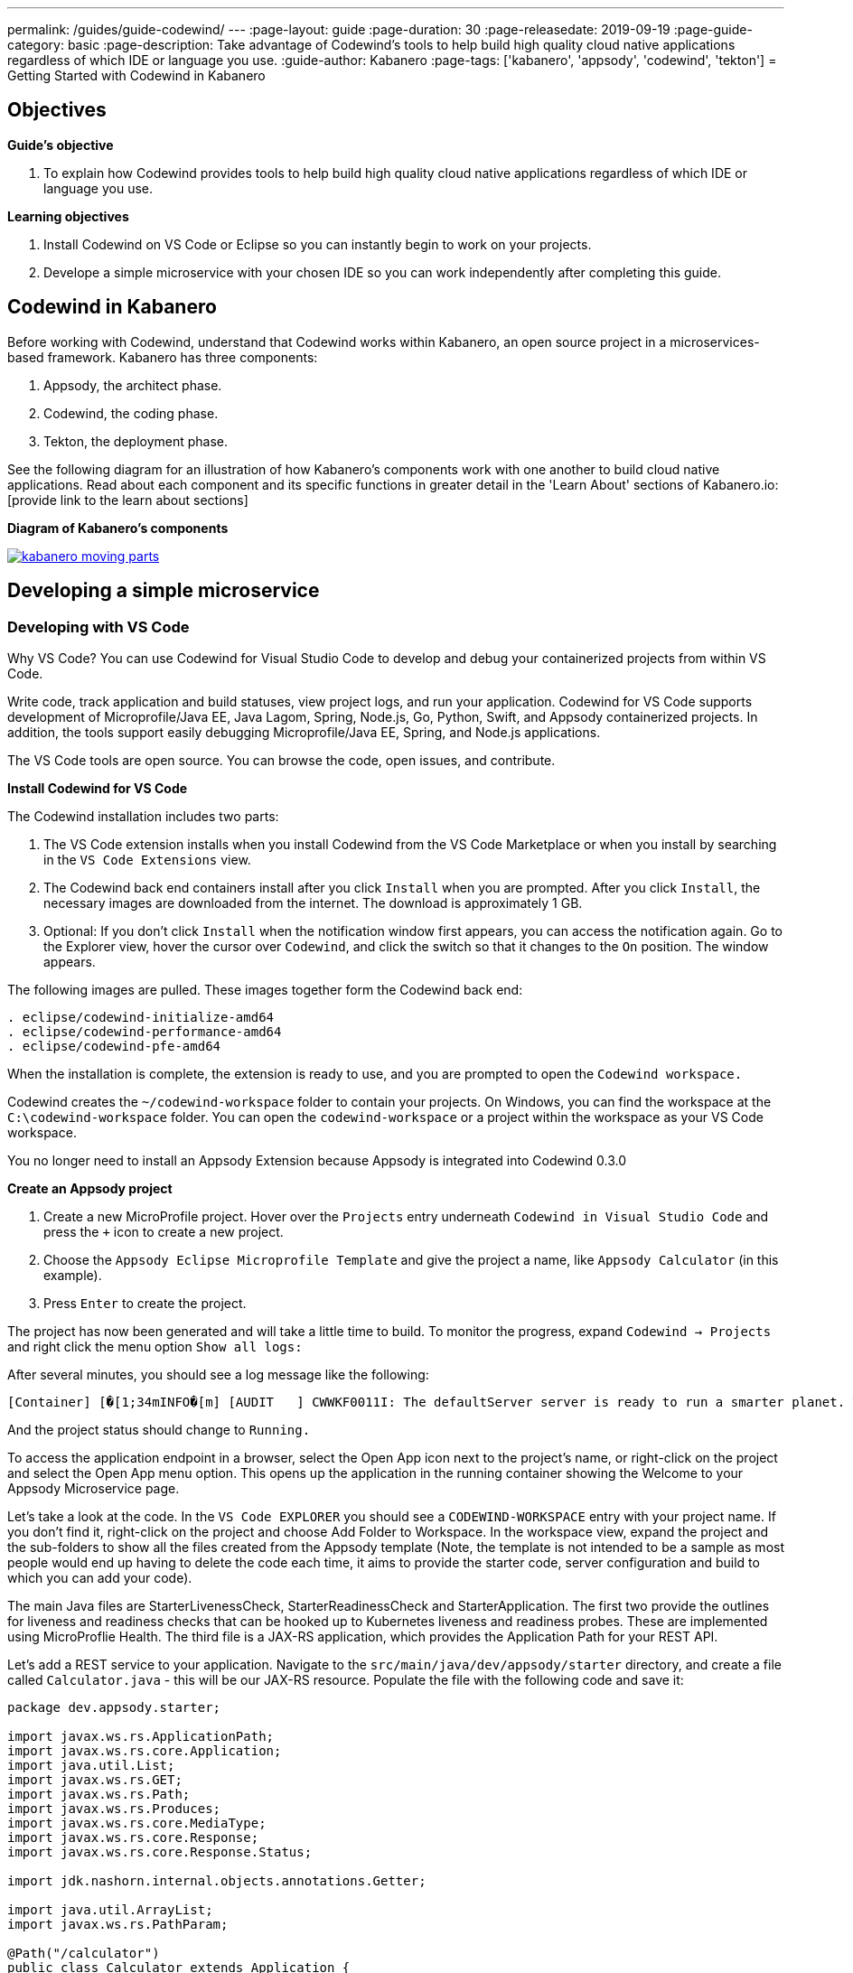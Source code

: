 ---
permalink: /guides/guide-codewind/
---
:page-layout: guide
:page-duration: 30
:page-releasedate: 2019-09-19
:page-guide-category: basic
:page-description: Take advantage of Codewind's tools to help build high quality cloud native applications regardless of which IDE or language you use.
:guide-author: Kabanero
:page-tags: ['kabanero', 'appsody', 'codewind', 'tekton']
= Getting Started with Codewind in Kabanero

== Objectives

*Guide's objective*

. To explain how Codewind provides tools to help build high quality cloud native applications regardless of which IDE or language you use.

*Learning objectives*

. Install Codewind on VS Code or Eclipse so you can instantly begin to work on your projects.

. Develope a simple microservice with your chosen IDE so you can work independently after completing this guide. 

== Codewind in Kabanero 

Before working with Codewind, understand that Codewind works within Kabanero, an open source project in a microservices-based framework. Kabanero has three components:

. Appsody, the architect phase.
. Codewind, the coding phase.
. Tekton, the deployment phase.

See the following diagram for an illustration of how Kabanero’s components work with one another to build cloud native applications. Read about each component and its specific functions in greater detail in the 'Learn About' sections of Kabanero.io: [provide link to the learn about sections]

*Diagram of Kabanero's components*

image::/img/guide/kabanero-moving-parts.png[link=”/img/guide/kabanero-moving-parts.png”alt=”A diagram of Kabanero and all its moving parts: Appsody, Codewind, and Tekton."] 

== Developing a simple microservice

=== Developing with VS Code

Why VS Code? You can use Codewind for Visual Studio Code to develop and debug your containerized projects from within VS Code.

Write code, track application and build statuses, view project logs, and run your application.
Codewind for VS Code supports development of Microprofile/Java EE, Java Lagom, Spring, Node.js, Go, Python, Swift, and Appsody containerized projects.
In addition, the tools support easily debugging Microprofile/Java EE, Spring, and Node.js applications.

The VS Code tools are open source. You can browse the code, open issues, and contribute.

*Install Codewind for VS Code*

The Codewind installation includes two parts:

. The VS Code extension installs when you install Codewind from the VS Code Marketplace or when you install by searching in the `VS Code Extensions` view.
. The Codewind back end containers install after you click `Install` when you are prompted. After you click `Install`, the necessary images are downloaded from the internet. The download is approximately 1 GB.
. Optional: If you don’t click `Install` when the notification window first appears, you can access the notification again. Go to the Explorer view, hover the cursor over `Codewind`, and click the switch so that it changes to the `On` position. The window appears. 

The following images are pulled. These images together form the Codewind back end:
```
. eclipse/codewind-initialize-amd64
. eclipse/codewind-performance-amd64 
. eclipse/codewind-pfe-amd64
```
When the installation is complete, the extension is ready to use, and you are prompted to open the `Codewind workspace.`

Codewind creates the `~/codewind-workspace` folder to contain your projects. 
On Windows, you can find the workspace at the `C:\codewind-workspace` folder. 
You can open the `codewind-workspace` or a project within the workspace as your VS Code workspace.

You no longer need to install an Appsody Extension because Appsody is integrated into Codewind 0.3.0

*Create an Appsody project*

. Create a new MicroProfile project. Hover over the `Projects` entry underneath `Codewind in Visual Studio Code` and press the `+` icon to create a new project.
. Choose the `Appsody Eclipse Microprofile Template` and give the project a name, like `Appsody Calculator` (in this example).
. Press `Enter` to create the project. 

The project has now been generated and will take a little time to build. To monitor the progress, expand `Codewind -> Projects` and right click the menu option `Show all logs:`

After several minutes, you should see a log message like the following:
```
[Container] [�[1;34mINFO�[m] [AUDIT   ] CWWKF0011I: The defaultServer server is ready to run a smarter planet. The defaultServer server started in 69.467 seconds.
```
And the project status should change to `Running.`

To access the application endpoint in a browser, select the Open App icon next to the project's name, or right-click on the project and select the Open App menu option. This opens up the application in the running container showing the Welcome to your Appsody Microservice page.

Let's take a look at the code. In the `VS Code EXPLORER` you should see a `CODEWIND-WORKSPACE` entry with your project name. If you don't find it, right-click on the project and choose Add Folder to Workspace. In the workspace view, expand the project and the sub-folders to show all the files created from the Appsody template (Note, the template is not intended to be a sample as most people would end up having to delete the code each time, it aims to provide the starter code, server configuration and build to which you can add your code).

The main Java files are StarterLivenessCheck, StarterReadinessCheck and StarterApplication. The first two provide the outlines for liveness and readiness checks that can be hooked up to Kubernetes liveness and readiness probes. These are implemented using MicroProflie Health. The third file is a JAX-RS application, which provides the Application Path for your REST API.

Let's add a REST service to your application. Navigate to the `src/main/java/dev/appsody/starter` directory, and create a file called `Calculator.java` - this will be our JAX-RS resource. Populate the file with the following code and save it:
```
package dev.appsody.starter;

import javax.ws.rs.ApplicationPath;
import javax.ws.rs.core.Application;
import java.util.List;
import javax.ws.rs.GET;
import javax.ws.rs.Path;
import javax.ws.rs.Produces;
import javax.ws.rs.core.MediaType;
import javax.ws.rs.core.Response;
import javax.ws.rs.core.Response.Status;

import jdk.nashorn.internal.objects.annotations.Getter;

import java.util.ArrayList;
import javax.ws.rs.PathParam;

@Path("/calculator")
public class Calculator extends Application {
    
    @GET
    @Path("/aboutme")
    @Produces(MediaType.TEXT_PLAIN)
    public String aboutme(){
        return "You can add (+), subtract (-), and multiply (*) with this simple calculator.";
    }

	@GET
    @Path("/{op}/{a}/{b}")
	@Produces(MediaType.TEXT_PLAIN)
    public Response calculate(@PathParam("op") String op, @PathParam("a") String a, @PathParam("b") String b)
    {
        int numA = Integer.parseInt(a);
        int numB = Integer.parseInt(b);

      switch(op)
      {
          case "+":
              return Response.ok(a + "+" + b + "=" + (Integer.toString((numA + numB)))).build();

          case "-":
              return Response.ok(a + "-" + b + "=" + (Integer.toString((numA - numB)))).build();

          case "*":
              return Response.ok(a + "*" + b + "=" + (Integer.toString((numA * numB)))).build();

          default:
          	return Response.ok("Invalid operation. Please Try again").build();
      }
    }
}
```
Any changes you make to your code will automatically be built and re-deployed by Codewind, and viewed in your browser. Let's see this in action.

If you still have the logs `OUTPUT` tab open you will see that the code is compiled and the application restarted. You should see messages like:
```
[Container] [�[1;34mINFO�[m] Source compilation was successful.
[Container] [�[1;34mINFO�[m] [AUDIT   ] CWWKT0017I: Web application removed (default_host): http://04013dbc9c11:9080/
[Container] [�[1;34mINFO�[m] [AUDIT   ] CWWKZ0009I: The application starter-app has stopped successfully.
[Container] [�[1;34mINFO�[m] [WARNING ] CWMH0053W: The readiness health check reported a DOWN overall status because the following applications have not started yet: [starter-app]
[Container] [�[1;34mINFO�[m] [AUDIT   ] CWWKT0016I: Web application available (default_host): http://04013dbc9c11:9080/
```
Now we can do some interesting stuff with this new resource. You can point your browser at a couple of things (note, is the port number you saw when you first opened the application):

`http://127.0.0.1:/starter/calculator/aboutme` You should see the following response:
```
You can add (+), subtract (-), and multiply (*) with this simple calculator.
```
You could also try a few of the functions: `http://127.0.0.1:<port>/starter/calculator/{op}/{a}/{b}`, where you can input one of the available operations `(+, _, *)`, and an integer a, and an integer b.

So for `http://127.0.0.1:<port>/starter/calculator/+/10/3` you should see: `10+3=13`

*Test the default endpoint*

. To make sure your code change was picked up, test your new endpoint.
    * Right-click the project and select Open in Browser. The project root endpoint opens in the browser, and the `IBM Cloud Starter` page appears.
    * Navigate to the new endpoint. If you copied the previous snippet, add `/health/test/` to the URL.
    * See the new response: `Yep, it worked!!`

*Debug the app*

 . You can debug your application within the container. To debug a containerized project, restart it in `Debug` mode.
    * Right-click the project and select `Restart in Debug Mode.`
    * The project restarts into the `Debugging` state.
    * A debug launch configuration is created in `nodeproject/.vscode/launch.json.`
    * The debugger attaches, and VS Code opens the `Debug` view.
    * You can detach and reattach the debugger at any time, as long as the project is still in `Debug` mode.
    
 . All of the VS Code debug functionality is now available.
    * If your code matches the screenshot, set a breakpoint at line 13 in `health.js.`
    * Refresh the new endpoint page that you opened in step 7 so that a new request is made, and the breakpoint gets hit.
    
VS Code suspends your application at the breakpoint. Here you can step through the code, inspect variables, see the call stack, and evaluate expressions in the `Debug Console.`

*Run the app*

. Right click your project and select `Open App.`

*Nice work and were to next*

If you would also like to use Codewind with Eclipse, you may read instructions to install and work with that IDE in this guide. 

To continue to learn about Codewind, visit Codewind at: `https://www.eclipse.org/codewind/`.

=== Developing with Eclipse

Why Eclipse? You can use Codewind for Eclipse to develop and debug your containerized projects from within Eclipse.

Use the Eclipse IDE to create and make modifications to your application, see the application and build status, view the logs, and run your application.
Codewind for Eclipse supports development of Microprofile/Java EE, Java Lagom, Spring, Node.js, Go, Python, Swift, and Appsody containerized projects. 
In addition, Microprofile/Java EE, Spring, and Node.js applications can be debugged.

The Eclipse tools are open source. You are encouraged to browse the code, open issues, and contribute.

*Install Codewind for Eclipse*

The Codewind installation includes two parts:

. The Eclipse plug-in installs when you install Codewind from the Eclipse Marketplace or when you install by searching in the `Eclipse Extensions` view.
. The Codewind back end containers install after you click `Install` when you are prompted. After you click `Install`, the necessary images are downloaded from the internet. The download is approximately 1 GB.

To view Codewind Explorer: 

. Select `Window` in the top command bar.
. Select `Show View.`
. Select `Other.`
. Find the `Codewind` folder and click the drop down arrow.
. Select `Codewind Explorer.`

The following images are pulled. These images together form the Codewind back end:
```
. eclipse/codewind-initialize-amd64
. eclipse/codewind-performance-amd64
. eclipse/codewind-pfe-amd64
```
When the installation is complete, the extension is ready to use, and you are prompted to open the `Codewind workspace.` 

Codewind creates the `~/codewind-workspace` folder to contain your projects.
On Windows, you can find the workspace at the `C:\codewind-workspace` folder. 
You can open the `codewind-workspace` or a project within the workspace as your Eclipse workspace. 

You no longer need to install an Appsody Extension because Appsody is integrated into Codewind 0.3.0

*Create an Appsody project*

Follow these steps to create a new Appsody project:

. Double click the `Codewind Explorer` tab.
. Expand `Codewind` by clicking the drop down arrow.
. Right click on `Projects (Local).`
. Select `Create New Project...`
. Under `Template`, select `Appsody Eclipse MicroProfile template.` If you don't see Appsdoy templates, go to this guide's `Create an Appsody Template` section to complete steps to create an Appsody template for Eclipse. 
. Name your project `Appsody Calculator` (for this example) in the `Project` name bar.
. Click the `Finish` button at the bottom.
. Your project appears under `Projects (Local)`, and the bottom of the screen tracks the progress of creating your project.
. When you see `[Running] [Build successful]` next to your project, then your project is ready. 
. Note, since this project is a MicroProfile, it takes a long time to create due to all its dependencies. 
. Right click your project and select `Open Application` to begin work.
. To see the backend of your project, right click on your project and select `Show Log Files.`
. Select 'Show All.` Then a 'console tab' appears where you see your project's backend. 

Create an Appsody Template:

. Double click the `Codewind Explorer` tab.
. Expand `Codewind` by clicking the drop down arrow.
. Right click on `Projects (Local).`
. Select `Create New Project...`
. If you don't see an Appsody template, select the `Manage Tenplate Sources...` link at the bottom.  
. Check the box next to `Appsody Stacks - appsodyhub.`
. Select the `OK` button at the bottom. 
. The templates are refreshed and you now can see the Appsody templates. 
. Continue to create an Appsody project by starting with step 5 of `steps to create a new Appsody project.` 

Let's take a look at the code. In the `Eclipse EXPLORER` you should see a `CODEWIND-WORKSPACE` entry with your project name. If you don't find it, right-click on the project and choose Add Folder to Workspace. In the workspace view, expand the project and the sub-folders to show all the files created from the Appsody template (Note, the template is not intended to be a sample as most people would end up having to delete the code each time, it aims to provide the starter code, server configuration and build to which you can add your code).

The main Java files are StarterLivenessCheck, StarterReadinessCheck and StarterApplication. The first two provide the outlines for liveness and readiness checks that can be hooked up to Kubernetes liveness and readiness probes. These are implemented using MicroProflie Health. The third file is a JAX-RS application, which provides the Application Path for your REST API.

Let's add a REST service to your application. Navigate to the `src/main/java/dev/appsody/starter` directory, and create a file called `Calculator.java` - this will be our JAX-RS resource. Populate the file with the following code and save it:
```
package dev.appsody.starter;

import javax.ws.rs.ApplicationPath;
import javax.ws.rs.core.Application;
import java.util.List;
import javax.ws.rs.GET;
import javax.ws.rs.Path;
import javax.ws.rs.Produces;
import javax.ws.rs.core.MediaType;
import javax.ws.rs.core.Response;
import javax.ws.rs.core.Response.Status;

import jdk.nashorn.internal.objects.annotations.Getter;

import java.util.ArrayList;
import javax.ws.rs.PathParam;

@Path("/calculator")
public class Calculator extends Application {
    
    @GET
    @Path("/aboutme")
    @Produces(MediaType.TEXT_PLAIN)
    public String aboutme(){
        return "You can add (+), subtract (-), and multiply (*) with this simple calculator.";
    }

	@GET
    @Path("/{op}/{a}/{b}")
	@Produces(MediaType.TEXT_PLAIN)
    public Response calculate(@PathParam("op") String op, @PathParam("a") String a, @PathParam("b") String b)
    {
        int numA = Integer.parseInt(a);
        int numB = Integer.parseInt(b);

      switch(op)
      {
          case "+":
              return Response.ok(a + "+" + b + "=" + (Integer.toString((numA + numB)))).build();

          case "-":
              return Response.ok(a + "-" + b + "=" + (Integer.toString((numA - numB)))).build();

          case "*":
              return Response.ok(a + "*" + b + "=" + (Integer.toString((numA * numB)))).build();

          default:
          	return Response.ok("Invalid operation. Please Try again").build();
      }
    }
}
```
Any changes you make to your code will automatically be built and re-deployed by Codewind, and viewed in your browser. Let's see this in action.

If you still have the logs `OUTPUT` tab open you will see that the code is compiled and the application restarted. You should see messages like:
```
[Container] [�[1;34mINFO�[m] Source compilation was successful.
[Container] [�[1;34mINFO�[m] [AUDIT   ] CWWKT0017I: Web application removed (default_host): http://04013dbc9c11:9080/
[Container] [�[1;34mINFO�[m] [AUDIT   ] CWWKZ0009I: The application starter-app has stopped successfully.
[Container] [�[1;34mINFO�[m] [WARNING ] CWMH0053W: The readiness health check reported a DOWN overall status because the following applications have not started yet: [starter-app]
[Container] [�[1;34mINFO�[m] [AUDIT   ] CWWKT0016I: Web application available (default_host): http://04013dbc9c11:9080/
```
Now we can do some interesting stuff with this new resource. You can point your browser at a couple of things (note, is the port number you saw when you first opened the application):

http://127.0.0.1:/starter/calculator/aboutme You should see the following response:
```
You can add (+), subtract (-), and multiply (*) with this simple calculator.
```
You could also try a few of the functions: `http://127.0.0.1:<port>/starter/calculator/{op}/{a}/{b}`, where you can input one of the available operations `(+, _, *)`, and an integer a, and an integer b.

So for `http://127.0.0.1:<port>/starter/calculator/+/10/3` you should see: `10+3=13`

*Edit the project files*

Editing actions are available by right clicking on the project in the `Codewind Explorer` view.
Most actions are only available if the project is enabled.

Some actions open the default Eclipse browser. 
If you find that the default Eclipse browser cannot handle the content, change the default browser by navigating to `Window > Web Browser` and selecting a different browser from the list.

Project settings tell Codewind more about the specifics of your project and can affect the status and/or behavior of your application. 
You can configure project settings when you:

. Go to Project Overview page that is accessible from a project’s context menu, or, 
. Find the project settings in the `.cw-settings` file of the project which you can edit

*Test the new endpoint*

. To make sure your code change was picked up, test your new endpoint.
    * Right-click the project and select Open in Browser. The project root endpoint opens in the browser, and the `IBM Cloud Starter` page appears.
    * Navigate to the new endpoint. If you copied the previous snippet, add `/health/test/` to the URL.
    * See the new response: `Yep, it worked!!`

*Debug the app*

Codewind for Eclipse supports debugging Microprofile/Java EE and Spring projects.
The tools also help you set up a debug session for Node.js projects in a Chromium based browser.

Debugging Microprofile/Java EE and Spring projects:

Prerequisites:

. If you have not done so already, import your project into Eclipse to make the source available to debug.
    * Right-click your project in the `Codewind Explorer` view.
    * Select `Import Project.` 
. If you need to debug any initialization code, set breakpoints in this code now. You can also set breakpoints in your application code at this time.
. [Optional] If you want to use Java hot code replace and change your code while you debug, disable automatic builds.
    * To disable automatic builds, right-click your project in the `Codewind Explorer` view and select `Disable Auto Build.` 
    * If you want to start a build while automatic builds are disabled, right-click your project and select `Build.`
    * Enable automatic builds again after you finish debugging. To enable automatic builds again, right-click your project and select `Enable Auto Build.`

Debugging:

 . To restart your Microprofile/Java EE or Spring application in debug mode, right-click on the project in the `Codewind Explorer` view and select `Restart in Debug Mode.`
 . If you did not import your project into Eclipse you are prompted to do so now. Select one of the following: 
    * `Yes:` To import your project into Eclipse and make the source available for debugging. 
    * `No:` To continue restarting in debug mode without importing your project. There might be no source available for debugging if you choose this option.
    * `Cancel:` To cancel restarting your application in debug mode.
 . Wait for the project state to change to `Debugging` or for the debugger to stop at a breakpoint if you are debugging initialization code. If you have hit a breakpoint in initialization code, skip to step 6.
 . If you have not done so already, set up any breakpoints that you need in your application.
 . Reload your application in the browser or, if you have not already opened it, right-click on the project in the `Codewind Explorer` view and select `Open Application.` 
 . Eclipse prompts you to switch to the `Debug` perspective when a breakpoint is hit or you can switch manually by clicking `Window > Perspective > Open Perspective > Debug.` All of the Java debug capabilities provided by Eclipse including various breakpoint types, the `Variables` and `Expression` views, and hot code replace are available to you.
 . You can reload your application multiple times to isolate the problem. However, if you are debugging initialization code, you must restart your project in debug mode to stop in this code again.
 . When you have finished debugging, you can switch back to run mode. Right-click on your project in the `Codewind Explorer` view and select `Restart in Run Mode.`
 
Attaching to a project in debug mode: 
 
If you detached from the debugger, or you restarted Eclipse, you can attach the debugger without restarting again:
 
 . Make sure to do any of the setup you need such as importing your project into Eclipse and setting breakpoints. For more information, see Prerequisites.
 . Right click on your project in the `Codewind Explorer` view and select `Attach Debugger.` The `Attach Debugger` menu item is only available for Codewind/Java EE or Spring applications in debug mode if a debugger is not already attached.
 
Debugging Node.js projects:

You can restart your Node.js application in debug mode and the tools help you launch a debug session in a Chromium based web browser:

. To restart your Node.js application in debug mode, right-click on the project in the `Codewind Explorer` view and select `Restart in Debug Mode.` 
. If you are prompted to select a Chromium based web browser for launching the debug session:
	* Select a Chromium based browser from the list of browsers or use the `Manage` link to add one.
	* Optionally, select to always use this browser for Node.js debugging.
	* Click `OK` to continue.
. Launch a debug session using the information on the `Node.js Debug Inspector URL` dialog:
	* Click the `Copy URL to Clipboard` button to copy the debug URL.
	* Click the `Open Browser`button to open the browser you selected in the previous dialog. 
	* Paste the URL into the address bar of the browser to start the debug session.

Launching a debug session for a Node.js project in debug mode: 

You can launch a debug session for a Node.js project that is already in debug mode.

. Right-click on your project in the `Codewind Explorer` view and select `Launch Debug Session.` This menu item is only available for Node.js projects in debug mode if a debug session is not already started.
. Follow the steps in Debugging Node.js projects to launch a Node.js debug session, starting with step 2. 

Modifying the Node.js debug launch preferences: 

To change the browser to use when launching a Node.js debug session, edit the Codewind preferences:

. Open the Eclipse preferences and select `Codewind` from the list.
. In the `Select a Chromium based web browser for launching the Node.js debugger` group, choose a Chromium based web browser from the list of browsers or add one using the `Manage`link. You can also clear the selected browser by selecting `No web browser selected` in the list. 
. Click `Apply and Close.`

*Run the app* 

. Right click your project and select `Open App.`

*Nice work and where to next*

If you would like to use Codewind with VS Code, you may read instructions to install and work that IDE in this guide. 

To continue to learn about Codewind,  visit Codewind at: `https://www.eclipse.org/codewind/`.

== What you have learned 

Now, at the end of this guide, you have:

. Installed Codewind on your preference of VS Code or Eclipse.
. Developed your own microservice using Codewind.
. Practiced how to use some of the basic features of Codewind on your preferred IDE.
